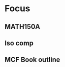 * Focus
  :PROPERTIES:
  :ID:       7e3411bb-32fa-4733-bddd-cc3b5282631e
  :END:
** MATH150A
** Iso comp
** MCF Book outline
